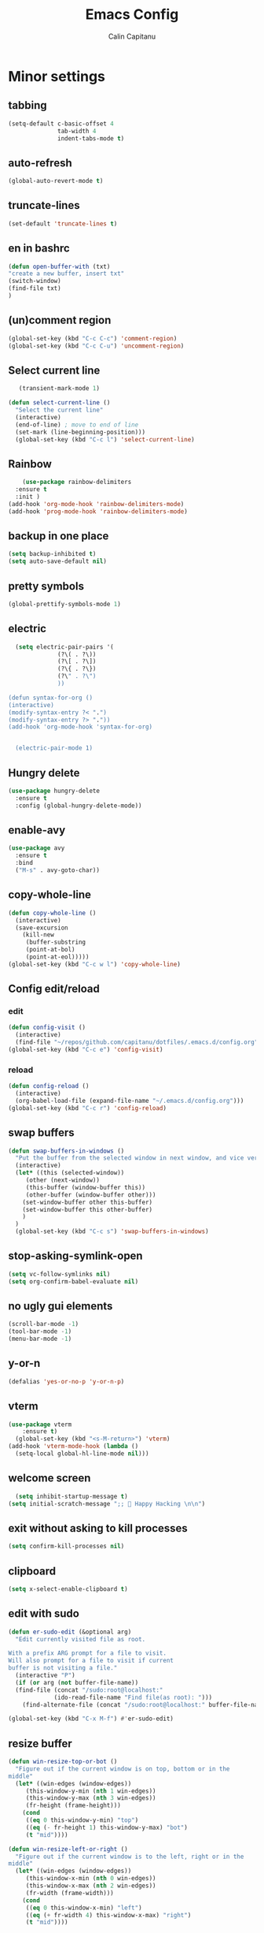 #+TITLE: Emacs Config
#+AUTHOR: Calin Capitanu
#+STARTUP: overview
* Minor settings
** tabbing
   #+begin_src emacs-lisp
    (setq-default c-basic-offset 4
                  tab-width 4
                  indent-tabs-mode t)
   #+end_src
** auto-refresh
   #+begin_src emacs-lisp
   (global-auto-revert-mode t)
   #+end_src
** truncate-lines
   #+begin_src emacs-lisp
(set-default 'truncate-lines t)
   #+end_src
** en in bashrc
  #+begin_src emacs-lisp
  (defun open-buffer-with (txt)
  "create a new buffer, insert txt"
  (switch-window)
  (find-file txt)
  )
  #+end_src
** (un)comment region
   #+begin_src emacs-lisp
   (global-set-key (kbd "C-c C-c") 'comment-region)
   (global-set-key (kbd "C-c C-u") 'uncomment-region)
   #+end_src
** Select current line
   #+begin_src emacs-lisp
   (transient-mark-mode 1)

(defun select-current-line ()
  "Select the current line"
  (interactive)
  (end-of-line) ; move to end of line
  (set-mark (line-beginning-position)))
  (global-set-key (kbd "C-c l") 'select-current-line)

   #+end_src
** Rainbow
#+BEGIN_SRC emacs-lisp
      (use-package rainbow-delimiters
	:ensure t
	:init )
  (add-hook 'org-mode-hook 'rainbow-delimiters-mode)
  (add-hook 'prog-mode-hook 'rainbow-delimiters-mode)
#+END_SRC
** backup in one place
#+BEGIN_SRC emacs-lisp
  (setq backup-inhibited t)
  (setq auto-save-default nil)
#+END_SRC
** pretty symbols
#+BEGIN_SRC emacs-lisp
(global-prettify-symbols-mode 1)
#+END_SRC
** electric
#+BEGIN_SRC emacs-lisp
    (setq electric-pair-pairs '(
				(?\( . ?\))
				(?\[ . ?\])
				(?\{ . ?\})
				(?\" . ?\")
				))

  (defun syntax-for-org ()
  (interactive)
  (modify-syntax-entry ?< ".")
  (modify-syntax-entry ?> "."))
  (add-hook 'org-mode-hook 'syntax-for-org)


    (electric-pair-mode 1)

#+END_SRC
** Hungry delete
#+BEGIN_SRC emacs-lisp
  (use-package hungry-delete
    :ensure t
    :config (global-hungry-delete-mode))
#+END_SRC
** enable-avy
#+BEGIN_SRC emacs-lisp
  (use-package avy
    :ensure t
    :bind
    ("M-s" . avy-goto-char))
#+END_SRC
** copy-whole-line
#+BEGIN_SRC emacs-lisp
  (defun copy-whole-line ()
    (interactive)
    (save-excursion
      (kill-new
       (buffer-substring
       (point-at-bol)
       (point-at-eol)))))
  (global-set-key (kbd "C-c w l") 'copy-whole-line)
 
#+END_SRC
** Config edit/reload
*** edit
#+BEGIN_SRC emacs-lisp
  (defun config-visit ()
    (interactive)
    (find-file "~/repos/github.com/capitanu/dotfiles/.emacs.d/config.org"))
  (global-set-key (kbd "C-c e") 'config-visit)
#+END_SRC
*** reload
#+BEGIN_SRC emacs-lisp
  (defun config-reload ()
    (interactive)
    (org-babel-load-file (expand-file-name "~/.emacs.d/config.org")))
  (global-set-key (kbd "C-c r") 'config-reload)
#+END_SRC

** swap buffers
#+BEGIN_SRC emacs-lisp
(defun swap-buffers-in-windows ()
  "Put the buffer from the selected window in next window, and vice versa"
  (interactive)
  (let* ((this (selected-window))
     (other (next-window))
     (this-buffer (window-buffer this))
     (other-buffer (window-buffer other)))
    (set-window-buffer other this-buffer)
    (set-window-buffer this other-buffer)
    )
  )
  (global-set-key (kbd "C-c s") 'swap-buffers-in-windows)
#+END_SRC
** stop-asking-symlink-open
#+begin_src emacs-lisp
(setq vc-follow-symlinks nil)
(setq org-confirm-babel-evaluate nil)
#+end_src
** no ugly gui elements
#+BEGIN_SRC emacs-lisp
  (scroll-bar-mode -1)
  (tool-bar-mode -1)
  (menu-bar-mode -1)
#+END_SRC
** y-or-n
#+BEGIN_SRC emacs-lisp
  (defalias 'yes-or-no-p 'y-or-n-p)
#+END_SRC
** vterm
#+BEGIN_SRC emacs-lisp
(use-package vterm
    :ensure t)
  (global-set-key (kbd "<s-M-return>") 'vterm)
(add-hook 'vterm-mode-hook (lambda ()
  (setq-local global-hl-line-mode nil)))
#+END_SRC
** welcome screen
#+BEGIN_SRC emacs-lisp
    (setq inhibit-startup-message t)
  (setq initial-scratch-message ";;  Happy Hacking \n\n")
#+END_SRC
** exit without asking to kill processes
#+BEGIN_SRC emacs-lisp
(setq confirm-kill-processes nil)
#+END_SRC
** clipboard
#+BEGIN_SRC emacs-lisp
(setq x-select-enable-clipboard t)
#+END_SRC
** edit with sudo
#+BEGIN_SRC emacs-lisp
  (defun er-sudo-edit (&optional arg)
    "Edit currently visited file as root.

  With a prefix ARG prompt for a file to visit.
  Will also prompt for a file to visit if current
  buffer is not visiting a file."
    (interactive "P")
    (if (or arg (not buffer-file-name))
	(find-file (concat "/sudo:root@localhost:"
			   (ido-read-file-name "Find file(as root): ")))
      (find-alternate-file (concat "/sudo:root@localhost:" buffer-file-name))))

  (global-set-key (kbd "C-x M-f") #'er-sudo-edit)
#+END_SRC
** resize buffer
#+BEGIN_SRC emacs-lisp
  (defun win-resize-top-or-bot ()
    "Figure out if the current window is on top, bottom or in the
  middle"
    (let* ((win-edges (window-edges))
	   (this-window-y-min (nth 1 win-edges))
	   (this-window-y-max (nth 3 win-edges))
	   (fr-height (frame-height)))
      (cond
       ((eq 0 this-window-y-min) "top")
       ((eq (- fr-height 1) this-window-y-max) "bot")
       (t "mid"))))

  (defun win-resize-left-or-right ()
    "Figure out if the current window is to the left, right or in the
  middle"
    (let* ((win-edges (window-edges))
	   (this-window-x-min (nth 0 win-edges))
	   (this-window-x-max (nth 2 win-edges))
	   (fr-width (frame-width)))
      (cond
       ((eq 0 this-window-x-min) "left")
       ((eq (+ fr-width 4) this-window-x-max) "right")
       (t "mid"))))

  (defun win-resize-enlarge-horiz ()
    (interactive)
    (cond
     ((equal "top" (win-resize-top-or-bot)) (enlarge-window -7))
     ((equal "bot" (win-resize-top-or-bot)) (enlarge-window 7))
     ((equal "mid" (win-resize-top-or-bot)) (enlarge-window -7))
     (t (message "nil"))))

  (defun win-resize-minimize-horiz ()
    (interactive)
    (cond
     ((equal "top" (win-resize-top-or-bot)) (enlarge-window 7))
     ((equal "bot" (win-resize-top-or-bot)) (enlarge-window -7))
     ((equal "mid" (win-resize-top-or-bot)) (enlarge-window 7))
     (t (message "nil"))))

  (defun win-resize-enlarge-vert ()
    (interactive)
    (cond
     ((equal "left" (win-resize-left-or-right)) (enlarge-window-horizontally -7))
     ((equal "right" (win-resize-left-or-right)) (enlarge-window-horizontally 7))
     ((equal "mid" (win-resize-left-or-right)) (enlarge-window-horizontally -7))))

  (defun win-resize-minimize-vert ()
    (interactive)
    (cond
     ((equal "left" (win-resize-left-or-right)) (enlarge-window-horizontally 7))
     ((equal "right" (win-resize-left-or-right)) (enlarge-window-horizontally -7))
     ((equal "mid" (win-resize-left-or-right)) (enlarge-window-horizontally 7))))

  (global-set-key [M-s-down] 'win-resize-minimize-vert)
  (global-set-key [M-s-up] 'win-resize-enlarge-vert)
  (global-set-key (kbd "M-s-h") 'win-resize-minimize-horiz)
  (global-set-key (kbd "M-s-l") 'win-resize-enlarge-horiz)
  (global-set-key [M-s-up] 'win-resize-enlarge-horiz)
  (global-set-key [M-s-down] 'win-resize-minimize-horiz)
  (global-set-key (kbd "M-s-h") 'win-resize-enlarge-vert)
  (global-set-key (kbd "M-s-l") 'win-resize-minimize-vert)
#+END_SRC
** next-line-add new
   #+begin_src emacs-lisp
   (setq next-line-add-newlines t)
   #+end_src
** hl-line-mode
#+BEGIN_SRC emacs-lisp
  (use-package hl-line
  :ensure t
  :init)
(set-face-background 'hl-line "#131313")
(global-hl-line-mode 1)
#+END_SRC
** font
#+BEGIN_SRC emacs-lisp
(set-face-attribute 'default nil :height 125)
#+END_SRC

** scroll and next by 5 lines
   #+begin_src emacs-lisp
   (defun scroll-up-and-next ()
   (interactive)
   (scroll-up-line 5)
   (next-line 5))

   (defun scroll-down-and-prev ()
   (interactive)
   (scroll-down-line 5)
   (previous-line 5))

   (global-set-key (kbd "M-n") 'scroll-up-and-next)
   (global-set-key (kbd "M-p") 'scroll-down-and-prev)
   #+end_src
** next by 5 lines
   #+begin_src emacs-lisp
   (define-key input-decode-map [?\C-m] [C-m])

   (defun next-by-five ()
   (interactive)
   (next-line 5))


   (defun prev-by-five ()
   (interactive)
   (previous-line 5))

   (global-set-key (kbd "<C-m>") 'next-by-five)
   (global-set-key (kbd "C-m") 'newline-and-indent)
   (global-set-key (kbd "C-o") 'prev-by-five)
   #+end_src
* Find specific files
** flags-hacking
   #+begin_src emacs-lisp
   (defun open-flags ()
   (interactive)
(find-file "/home/calin/kth/TCOMK3/EN2720_Ethical_Hacking/flags.org"))
(global-set-key (kbd "C-c f") 'open-flags)
   #+end_src
** miking-ipm-readme
#+BEGIN_SRC emacs-lisp
  (defun open-readme ()
    (interactive)
    (find-file "/home/calin/repos/github.com/capitanu/miking-ipm/README.md"))
  (global-set-key (kbd "C-c m") 'open-readme)
#+END_SRC
** hailey-app
#+BEGIN_SRC emacs-lisp
(defun open-hailey-app ()
  (interactive)
  (find-file "/home/calin/repos/github.com/hailey/hailey/app/README.md"))
(global-set-key (kbd "C-c h") 'open-hailey-app)

#+END_SRC
** kth
   #+begin_src emacs-lisp
   (defun open-kth ()
(interactive)
(find-file "/home/calin/kth/TCOMK3/"))
(global-set-key (kbd "C-c k") 'open-kth)
   #+end_src
* Org Bullets
** basic config
#+BEGIN_SRC emacs-lisp
(add-to-list 'org-structure-template-alist '("el" . "src emacs-lisp"))
(add-to-list 'org-structure-template-alist '("sh" . "src sh"))
(add-to-list 'org-structure-template-alist '("iex" . "src elixir"))
(require 'org-tempo)
;; (setq org-src-window-setup 'current-window)
;;  (add-to-list 'org-structure-template-alist
;;	       '("el" . "src\n"))
;;  (add-to-list 'org-structure-template-alist
;;	       '("iex" . "src\n"))
#+END_SRC
** enable-org-bullets
#+BEGIN_SRC emacs-lisp
  (use-package org-bullets
    :ensure t
    :config
    (add-hook 'org-mode-hook (lambda () (org-bullets-mode)))
    (add-hook 'org-mode-hook 'prettify-symbols-mode))
#+END_SRC
* Buffers
** buffer switching with ido
   #+begin_src emacs-lisp
   (global-set-key (kbd "C-x C-b") 'counsel-switch-buffer)
   #+end_src
** enable-ibuffer
#+BEGIN_SRC emacs-lisp
  (global-set-key (kbd "C-x b") 'ibuffer)
#+END_SRC
** expert-mode
#+BEGIN_SRC emacs-lisp
(setq ibuffer-expert t)
#+END_SRC
** always kill current buffer
#+BEGIN_SRC emacs-lisp
  (defun kill-curr-buffer ()
    (interactive)
    (kill-buffer (current-buffer)))
  (global-set-key (kbd "C-x k") 'kill-curr-buffer)
#+END_SRC
* Magit
#+BEGIN_SRC emacs-lisp
(setq magit-display-buffer-function
      (lambda (buffer)
        (display-buffer buffer '(display-buffer-same-window))))
  (use-package magit
    :ensure t
    :pin melpa)
(global-set-key (kbd "C-c g") 'magit-status)
#+END_SRC
* Switch window
#+BEGIN_SRC emacs-lisp
  (use-package switch-window
    :ensure t
    :config
    (setq switch-window-input-style 'minibuffer)
    (setq switch-window-increase 4)
    (setq switch-window-threshold 2)
    (setq switch-window-shortcut-style 'qwerty)
    (setq switch-window-qwerty-shortcuts
	  '("q" "w" "e" "r" "a" "s" "d" "f"))
    :bind
    ([remap other-window] . switch-window))
#+END_SRC

* Ivy

  #+begin_src emacs-lisp
  (use-package ivy :ensure t
  :diminish (ivy-mode . "")
  :bind
  (:map ivy-mode-map
   ("C-'" . ivy-avy))
  :config
  (ivy-mode 1)
(setq ivy-use-virtual-buffers t)
(setq enable-recursive-minibuffers t)
(setq ivy-initial-inputs-alist nil)

;; enable this if you want `swiper' to use it
;; (setq search-default-mode #'char-fold-to-regexp)
(global-set-key "\C-s" 'swiper)
(global-set-key (kbd "M-x") 'counsel-M-x)
(global-set-key (kbd "C-x C-f") 'counsel-find-file)
(global-set-key (kbd "<f1> f") 'counsel-describe-function)
(global-set-key (kbd "<f1> v") 'counsel-describe-variable)
(global-set-key (kbd "<f1> o") 'counsel-describe-symbol)
(global-set-key (kbd "<f1> l") 'counsel-find-library)
(global-set-key (kbd "<f2> i") 'counsel-info-lookup-symbol)
(global-set-key (kbd "<f2> u") 'counsel-unicode-char)
(define-key minibuffer-local-map (kbd "C-r") 'counsel-minibuffer-history))
  #+end_src
* Doom modeline
  #+begin_src emacs-lisp
(use-package doom-modeline
  :ensure t
  :init (doom-modeline-mode 1))
(setq doom-modeline-icon 1)
(setq doom-modeline-buffer-file-name-style 'auto)
(setq doom-modeline-major-mode-icon t)
(setq doom-modeline-buffer-state-icon t)
(setq doom-modeline-buffer-modification-icon t)
(setq doom-modeline-minor-modes nil)
(setq doom-modeline-workspace-name t)
(setq doom-modeline-persp-name t)
  #+end_src
* Window split
#+BEGIN_SRC emacs-lisp
  (setq split-width-threshold 1)
    (defun split-and-follow-horizontally ()
      (interactive)
      (split-window-below)
      (balance-windows)
      (other-window 1))
    (global-set-key (kbd "C-x 2") 'split-and-follow-horizontally)

    (defun split-and-follow-vertically ()
      (interactive)
      (split-window-right)
      (balance-windows)
      (other-window 1))
    (global-set-key (kbd "C-x 3") 'split-and-follow-vertically)
#+END_SRC

* Line-number
#+BEGIN_SRC emacs-lisp
  (add-hook 'prog-mode-hook 'linum-mode)
  (add-hook 'org-mode-hook 'linum-mode)
  (add-hook 'vterm-mode-hook 'linum-mode)
#+END_SRC
* Workspaces
* Auto-completion
#+BEGIN_SRC emacs-lisp
  (use-package company
    :ensure t
    :init)
    (add-hook 'after-init-hook 'global-company-mode)
#+END_SRC
* Impatient mode
#+BEGIN_SRC emacs-lisp
  (use-package impatient-mode
    :ensure t
    :init)
(impatient-mode 1)
(httpd-start)
(defun enable-impatient-mode()
(interactive)
(impatient-mode 1))
(global-set-key (kbd "C-x C-i") 'enable-impatient-mode)
#+END_SRC
* Pop-up kill-ring
#+BEGIN_SRC emacs-lisp
  (use-package popup-kill-ring
    :ensure t
    :bind ("M-y" . popup-kill-ring))
#+END_SRC
* Which-Key
** enable-which-key 
#+BEGIN_SRC emacs-lisp
  (use-package which-key
    :ensure t
    :init
    (which-key-mode))
#+END_SRC
* Programming
** yasnippet
#+BEGIN_SRC emacs-lisp
  (use-package yasnippet
    :ensure t
    :config
      (use-package yasnippet-snippets
	:ensure t)
      (yas-reload-all))
  (yas-global-mode 1)
  (add-hook 'yas-minor-mode-hook (lambda ()
  				   (yas-activate-extra-mode 'fundamental-mode)))
#+END_SRC
** flycheck
#+BEGIN_SRC emacs-lisp
  (use-package flycheck
    :ensure t)
#+END_SRC
** specific languages
*** c/c++
#+BEGIN_SRC emacs-lisp
  (add-hook 'c++-mode-hook 'yas-minor-mode)
  (add-hook 'c-mode-hook 'yas-minor-mode)

  (use-package flycheck-clang-analyzer
    :ensure t
    :config
    (with-eval-after-load 'flycheck
      (require 'flycheck-clang-analyzer)
       (flycheck-clang-analyzer-setup)))

  (with-eval-after-load 'company
    (add-hook 'c++-mode-hook 'company-mode)
    (add-hook 'c-mode-hook 'company-mode))

  (use-package company-c-headers
    :ensure t)

  (use-package company-irony
    :ensure t
    :config
    (setq company-backends '((company-c-headers
			      company-dabbrev-code
			      company-irony))))

  (use-package irony
    :ensure t
    :config
    (add-hook 'c++-mode-hook 'irony-mode)
    (add-hook 'c-mode-hook 'irony-mode)
    (add-hook 'irony-mode-hook 'irony-cdb-autosetup-compile-options))

#+END_SRC

*** python
#+BEGIN_SRC emacs-lisp
  (add-hook 'python-mode-hook 'yas-minor-mode)
  (add-hook 'python-mode-hook 'flycheck-mode)

  (with-eval-after-load 'company
      (add-hook 'python-mode-hook 'company-mode))

;;  (use-package company-jedi
;;    :ensure t
;;    :config
;;      (require 'company)
;;      (add-to-list 'company-backends 'company-jedi))

  (defun python-mode-company-init ()
    (setq-local company-backends '((company-etags
                                    company-dabbrev-code))))

#+END_SRC

*** emacs-lisp
#+BEGIN_SRC emacs-lisp
  (add-hook 'emacs-lisp-mode-hook 'eldoc-mode)
  (add-hook 'emacs-lisp-mode-hook 'yas-minor-mode)
  (add-hook 'emacs-lisp-mode-hook 'company-mode)

  (use-package slime
    :ensure t
    :config
    (setq inferior-lisp-program "/usr/bin/sbcl")
    (setq slime-contribs '(slime-fancy)))

  (use-package slime-company
    :ensure t
    :init
      (require 'company)
      (slime-setup '(slime-fancy slime-company)))
#+END_SRC

*** bash
#+BEGIN_SRC emacs-lisp
  (add-hook 'shell-mode-hook 'yas-minor-mode)
  (add-hook 'shell-mode-hook 'flycheck-mode)
  (add-hook 'shell-mode-hook 'company-mode)

  (defun shell-mode-company-init ()
    (setq-local company-backends '((company-shell
                                    company-shell-env
                                    company-etags
                                    company-dabbrev-code))))

  (use-package company-shell
    :ensure t
    :config
      (require 'company)
      (add-hook 'shell-mode-hook 'shell-mode-company-init))
#+END_SRC

*** HTML
#+BEGIN_SRC emacs-lisp
  (add-hook 'html-mode-hook 'yas-minor-mode)
  (add-hook 'html-mode-hook 'company-mode)
#+END_SRC
*** java
#+BEGIN_SRC emacs-lisp
  (add-hook 'java-mode-hook 'yas-minor-mode)

  (with-eval-after-load 'company
    (add-hook 'java-mode-hook 'company-mode))
#+END_SRC

*** css
#+BEGIN_SRC emacs-lisp
  (add-hook 'css-mode-hook 'yas-minor-mode)
  (add-hook 'css-mode-hook 'company-mode)
#+END_SRC
*** elixir
#+BEGIN_SRC emacs-lisp
  (add-hook 'css-mode-hook 'yas-minor-mode)
  (add-hook 'css-mode-hook 'company-mode)
  (unless (package-installed-p 'elixir-mode)
    (package-install 'elixir-mode))

#+END_SRC
*** kotlin
#+BEGIN_SRC emacs-lisp
  (use-package kotlin-mode
  :ensure t)
  (add-hook 'kotlin-mode-hook 'yas-minor-mode)
  (add-hook 'kotlin-mode-hook 'company-mode)

#+END_SRC
*** miking
#+BEGIN_SRC emacs-lisp
  ;; MCore mode
  (add-to-list 'load-path "/home/calin/repos/github.com/miking-lang/miking-emacs/")
  (require 'mcore-mode)
#+END_SRC

*** emmet-mode
#+BEGIN_SRC emacs-lisp
  (use-package emmet-mode
    :ensure t
    :init
    (emmet-mode))
  (add-hook 'html-mode-hook 'emmet-mode)
  (add-hook 'css-mode-hook 'emmet-mode)
  (add-hook 'html-mode-hook 'emmet-expand-yas)
  (add-hook 'css-mode-hook 'emmet-expand-yas)
#+END_SRC
*** js
#+BEGIN_SRC emacs-lisp
(use-package js2-mode)
(add-to-list 'auto-mode-alist '("\\.js\\'" . js2-mode))

;; Better imenu
(add-hook 'js2-mode-hook #'js2-imenu-extras-mode)


(use-package js2-refactor)
(use-package xref-js2)

(add-hook 'js2-mode-hook #'js2-refactor-mode)
(js2r-add-keybindings-with-prefix "C-c C-r")
(define-key js2-mode-map (kbd "C-k") #'js2r-kill)

;; js-mode (which js2 is based on) binds "M-." which conflicts with xref, so
;; unbind it.
(define-key js-mode-map (kbd "M-.") nil)

(add-hook 'js2-mode-hook (lambda ()
  (add-hook 'xref-backend-functions #'xref-js2-xref-backend nil t)))
#+END_SRC
*** rust
   #+begin_src emacs-lisp
(add-to-list 'load-path "/home/calin/.emacs.d/elpa/rust-mode/")
(autoload 'rust-mode "rust-mode" nil t)
(add-to-list 'auto-mode-alist '("\\.lalrpop\\'" . rust-mode))
(require 'rust-mode)
   #+end_src

*** markdown-mode
#+BEGIN_SRC emacs-lisp
(use-package markdown-mode
  :ensure t
  :commands (markdown-mode gfm-mode)
  :mode (("README\\.md\\'" . gfm-mode)
         ("\\.md\\'" . markdown-mode)
         ("\\.markdown\\'" . markdown-mode))
  :init (setq markdown-command "multimarkdown"))
#+END_SRC
*** flutter
#+BEGIN_SRC emacs-lisp
  ;; Assuming usage with dart-mode
  (use-package dart-mode
    ;; Optional
    :hook (dart-mode . flutter-test-mode))

  (use-package flutter
    :after dart-mode
    :bind (:map dart-mode-map
		("C-M-x" . #'flutter-run-or-hot-reload))
    :custom
    (flutter-sdk-path "/opt/flutter/"))

  ;; Optional
  (use-package flutter-l10n-flycheck
    :after flutter
    :config
    (flutter-l10n-flycheck-setup))
#+END_SRC

*** haskell
    #+begin_src emacs-lisp
    (use-package haskell-mode
    :ensure t
)
    #+end_src

